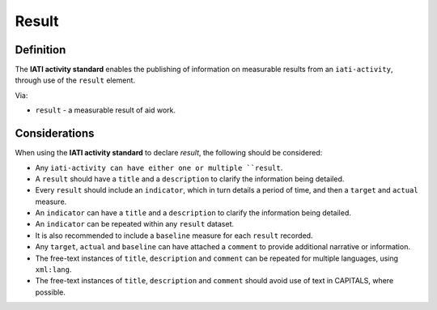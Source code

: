 Result
======

Definition
----------
The **IATI activity standard** enables the publishing of information on measurable results from an ``iati-activity``, through use of the ``result`` element.

| Via:

* ``result`` - a measurable result of aid work.
 
Considerations
--------------
When using the **IATI activity standard** to declare *result*, the following should be considered:

* Any ``iati-activity can have either one or multiple ``result``.

* A ``result`` should have a ``title`` and a ``description`` to clarify the information being detailed.

* Every ``result`` should include an ``indicator``, which in turn details a period of time, and then a ``target`` and ``actual`` measure.

* An ``indicator`` can have a ``title`` and a ``description`` to clarify the information being detailed.

* An ``indicator`` can be repeated within any ``result`` dataset.

* It is also recommended to include a ``baseline`` measure for each ``result`` recorded.

* Any ``target``, ``actual`` and ``baseline`` can have attached a ``comment`` to provide additional narrative or information.

* The free-text instances of ``title``, ``description`` and ``comment`` can be repeated for multiple languages, using ``xml:lang``.

* The free-text instances of ``title``, ``description`` and ``comment`` should avoid use of text in CAPITALS, where possible. 

